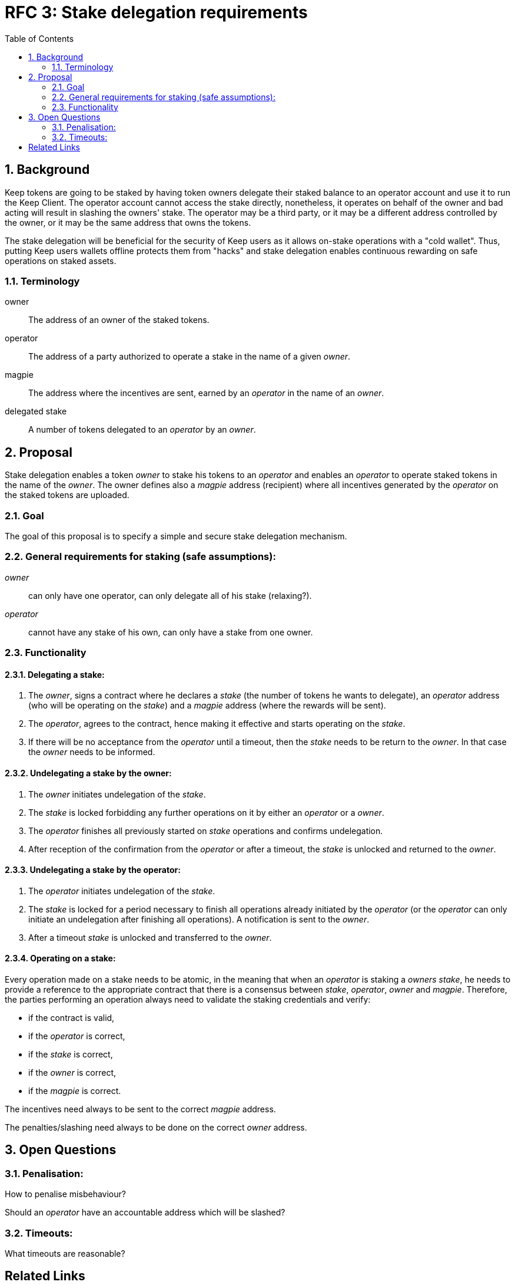 :toc: macro

= RFC 3: Stake delegation requirements

:icons: font
:numbered:
toc::[]

== Background

Keep tokens are going to be staked by having token owners delegate their staked
balance to an operator account and use it to run the Keep Client. The operator
account cannot access the stake directly, nonetheless, it operates on behalf of
the owner and bad acting will result in slashing the owners' stake. The operator
may be a third party, or it may be a different address controlled by the owner,
or it may be the same address that owns the tokens.

The stake delegation will be beneficial for the security of Keep users as it
allows on-stake operations with a "cold wallet". Thus, putting Keep users
wallets offline protects them from "hacks" and stake delegation enables
continuous rewarding on safe operations on staked assets.

=== Terminology

owner:: The address of an owner of the staked tokens.

operator:: The address of a party authorized to operate a stake in the name of a
  given  _owner_.

magpie:: The address where the incentives are sent, earned by an _operator_ in
  the name of an _owner_.

delegated stake:: A number of tokens delegated to an _operator_ by an _owner_.

== Proposal

Stake delegation enables a token _owner_ to stake his tokens to an _operator_
and enables an _operator_ to operate staked tokens in the name of the _owner_.
The owner defines also a _magpie_ address (recipient) where all incentives
generated by the _operator_ on the staked tokens are uploaded.

=== Goal

The goal of this proposal is to specify a simple and secure stake delegation
mechanism.

=== General requirements for staking (safe assumptions):
_owner_:: can only have one operator, can only delegate all of his stake
(relaxing?).
_operator_:: cannot have any stake of his own, can only have a stake from one
owner.

=== Functionality

==== Delegating a stake:
1. The _owner_, signs a contract where he declares a _stake_ (the number of
tokens he wants to delegate), an _operator_ address (who will be operating on
the _stake_) and a _magpie_ address (where the rewards will be sent).
2. The _operator_, agrees to the contract, hence making it effective and starts
operating on the _stake_.
3. If there will be no acceptance from the _operator_ until a timeout, then the
_stake_ needs to be return to the _owner_. In that case the _owner_ needs to
be informed.

==== Undelegating a stake by the owner:
1. The _owner_ initiates undelegation of the _stake_.
2. The _stake_ is locked forbidding any further operations on it by either an
_operator_ or a _owner_.
3. The _operator_ finishes all previously started on _stake_ operations and
confirms undelegation.
4. After reception of the confirmation from the _operator_ or after a timeout,
the _stake_ is unlocked and returned to the _owner_.

==== Undelegating a stake by the operator:
1. The _operator_ initiates undelegation of the _stake_.
2. The _stake_ is locked for a period necessary to finish all operations already
initiated by the _operator_ (or the _operator_ can only initiate an undelegation
after finishing all operations). A notification is sent to the _owner_.
3. After a timeout _stake_ is unlocked and transferred to the _owner_.

==== Operating on a stake:
Every operation made on a stake needs to be atomic, in the meaning that when an
_operator_ is staking a _owners_ _stake_, he needs to provide a reference to
the appropriate contract that there is a consensus between _stake_, _operator_,
_owner_ and _magpie_. Therefore, the parties performing an operation always
need to validate the staking credentials and verify:

- if the contract is valid,
- if the _operator_ is correct,
- if the _stake_ is correct,
- if the _owner_ is correct,
- if the _magpie_ is correct.

The incentives need always to be sent to the correct _magpie_ address.

The penalties/slashing need always to be done on the correct _owner_ address.

== Open Questions

=== Penalisation:
How to penalise misbehaviour?

Should an _operator_ have an accountable address which will be slashed?

=== Timeouts:
What timeouts are reasonable?

[bibliography]
== Related Links
- https://www.flowdock.com/app/cardforcoin/tech/threads/UQhnqrQAWk3azp2TO9UhOJQRMXp
- https://www.flowdock.com/app/cardforcoin/keep/threads/TA-Jwe9oMaOBAylc3yRJObc5Bq_
- https://www.flowdock.com/app/cardforcoin/keep/threads/k6MV7jS9DEd0DnvOpkAt5SjsS9w
- https://www.flowdock.com/app/cardforcoin/tech/threads/-Lbr4JzmX0gY31CMDTRGnQUbbuw
- https://github.com/keep-network/keep-core/pull/121